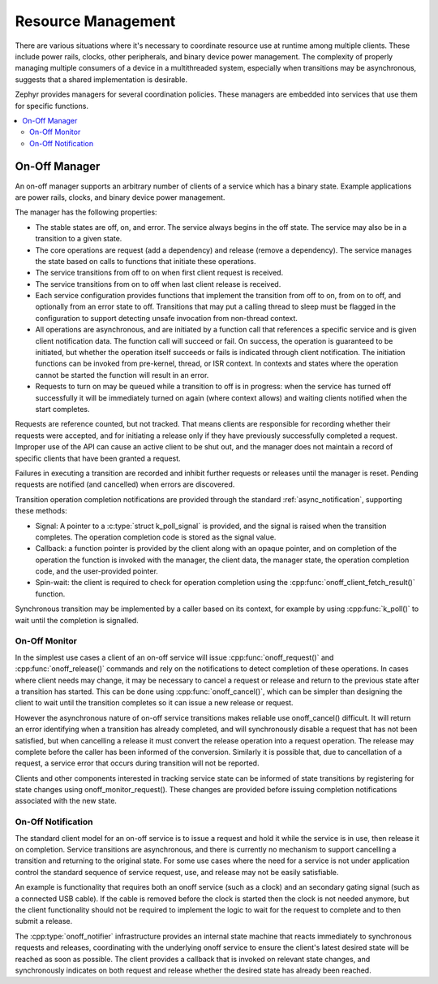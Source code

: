 .. _resource_mgmt:

Resource Management
###################

There are various situations where it's necessary to coordinate resource
use at runtime among multiple clients.  These include power rails,
clocks, other peripherals, and binary device power management. The
complexity of properly managing multiple consumers of a device in a
multithreaded system, especially when transitions may be asynchronous,
suggests that a shared implementation is desirable.

Zephyr provides managers for several coordination policies.  These
managers are embedded into services that use them for specific
functions.

.. contents::
    :local:
    :depth: 2

.. _resource_mgmt_onoff:

On-Off Manager
**************

An on-off manager supports an arbitrary number of clients of a service
which has a binary state.  Example applications are power rails, clocks,
and binary device power management.

The manager has the following properties:

* The stable states are off, on, and error.  The service always begins
  in the off state.  The service may also be in a transition to a given
  state.
* The core operations are request (add a dependency) and release (remove
  a dependency). The service manages the state based on calls to
  functions that initiate these operations.
* The service transitions from off to on when first client request is
  received.
* The service transitions from on to off when last client release is
  received.
* Each service configuration provides functions that implement the
  transition from off to on, from on to off, and optionally from an
  error state to off.  Transitions that may put a calling thread to
  sleep must be flagged in the configuration to support detecting unsafe
  invocation from non-thread context.
* All operations are asynchronous, and are initiated by a function call
  that references a specific service and is given client notification
  data. The function call will succeed or fail. On success, the
  operation is guaranteed to be initiated, but whether the operation
  itself succeeds or fails is indicated through client notification.
  The initiation functions can be invoked from pre-kernel, thread, or
  ISR context.  In contexts and states where the operation cannot
  be started the function will result in an error.
* Requests to turn on may be queued while a transition to off is in
  progress: when the service has turned off successfully it will be
  immediately turned on again (where context allows) and waiting clients
  notified when the start completes.

Requests are reference counted, but not tracked. That means clients are
responsible for recording whether their requests were accepted, and for
initiating a release only if they have previously successfully completed
a request.  Improper use of the API can cause an active client to be
shut out, and the manager does not maintain a record of specific clients
that have been granted a request.

Failures in executing a transition are recorded and inhibit further
requests or releases until the manager is reset. Pending requests are
notified (and cancelled) when errors are discovered.

Transition operation completion notifications are provided through the
standard :ref:`async_notification`, supporting these methods:

* Signal: A pointer to a :c:type:`struct k_poll_signal` is provided, and
  the signal is raised when the transition completes. The operation
  completion code is stored as the signal value.
* Callback: a function pointer is provided by the client along with an
  opaque pointer, and on completion of the operation the function is
  invoked with the manager, the client data, the manager state, the
  operation completion code, and the user-provided pointer.
* Spin-wait: the client is required to check for operation completion
  using the :cpp:func:`onoff_client_fetch_result()` function.

Synchronous transition may be implemented by a caller based on its
context, for example by using :cpp:func:`k_poll()` to wait until the
completion is signalled.

.. _resource_mgmt_onoff_monitor:

On-Off Monitor
==============

In the simplest use cases a client of an on-off service will issue
:cpp:func:`onoff_request()` and :cpp:func:`onoff_release()` commands and
rely on the notifications to detect completion of these operations.  In
cases where client needs may change, it may be necessary to cancel a
request or release and return to the previous state after a transition
has started.  This can be done using :cpp:func:`onoff_cancel()`, which
can be simpler than designing the client to wait until the transition
completes so it can issue a new release or request.

However the asynchronous nature of on-off service transitions makes
reliable use onoff_cancel() difficult.  It will return an error
identifying when a transition has already completed, and will
synchronously disable a request that has not been satisfied, but when
cancelling a release it must convert the release operation into a
request operation.  The release may complete before the caller has been
informed of the conversion.  Similarly it is possible that, due to
cancellation of a request, a service error that occurs during transition
will not be reported.

Clients and other components interested in tracking service state can be
informed of state transitions by registering for state changes using
onoff_monitor_request().  These changes are provided before issuing
completion notifications associated with the new state.

.. _resource_mgmt_onoff_notification:

On-Off Notification
===================

The standard client model for an on-off service is to issue a request
and hold it while the service is in use, then release it on completion.
Service transitions are asynchronous, and there is currently no
mechanism to support cancelling a transition and returning to the
original state.  For some use cases where the need for a service is not
under application control the standard sequence of service request, use,
and release may not be easily satisfiable.

An example is functionality that requires both an onoff service (such as
a clock) and an secondary gating signal (such as a connected USB cable).
If the cable is removed before the clock is started then the clock is
not needed anymore, but the client functionality should not be required
to implement the logic to wait for the request to complete and to then
submit a release.

The :cpp:type:`onoff_notifier` infrastructure provides an internal state
machine that reacts immediately to synchronous requests and releases,
coordinating with the underlying onoff service to ensure the client's
latest desired state will be reached as soon as possible.  The client
provides a callback that is invoked on relevant state changes, and
synchronously indicates on both request and release whether the desired
state has already been reached.

.. doxygengroup:: resource_mgmt_onoff_apis
   :project: Zephyr
